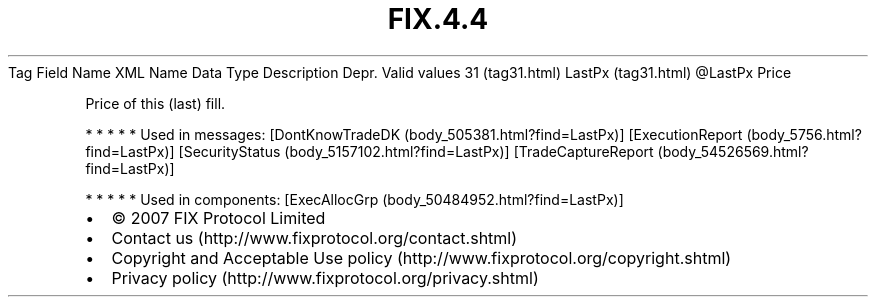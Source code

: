 .TH FIX.4.4 "" "" "Tag #31"
Tag
Field Name
XML Name
Data Type
Description
Depr.
Valid values
31 (tag31.html)
LastPx (tag31.html)
\@LastPx
Price
.PP
Price of this (last) fill.
.PP
   *   *   *   *   *
Used in messages:
[DontKnowTradeDK (body_505381.html?find=LastPx)]
[ExecutionReport (body_5756.html?find=LastPx)]
[SecurityStatus (body_5157102.html?find=LastPx)]
[TradeCaptureReport (body_54526569.html?find=LastPx)]
.PP
   *   *   *   *   *
Used in components:
[ExecAllocGrp (body_50484952.html?find=LastPx)]

.PD 0
.P
.PD

.PP
.PP
.IP \[bu] 2
© 2007 FIX Protocol Limited
.IP \[bu] 2
Contact us (http://www.fixprotocol.org/contact.shtml)
.IP \[bu] 2
Copyright and Acceptable Use policy (http://www.fixprotocol.org/copyright.shtml)
.IP \[bu] 2
Privacy policy (http://www.fixprotocol.org/privacy.shtml)
